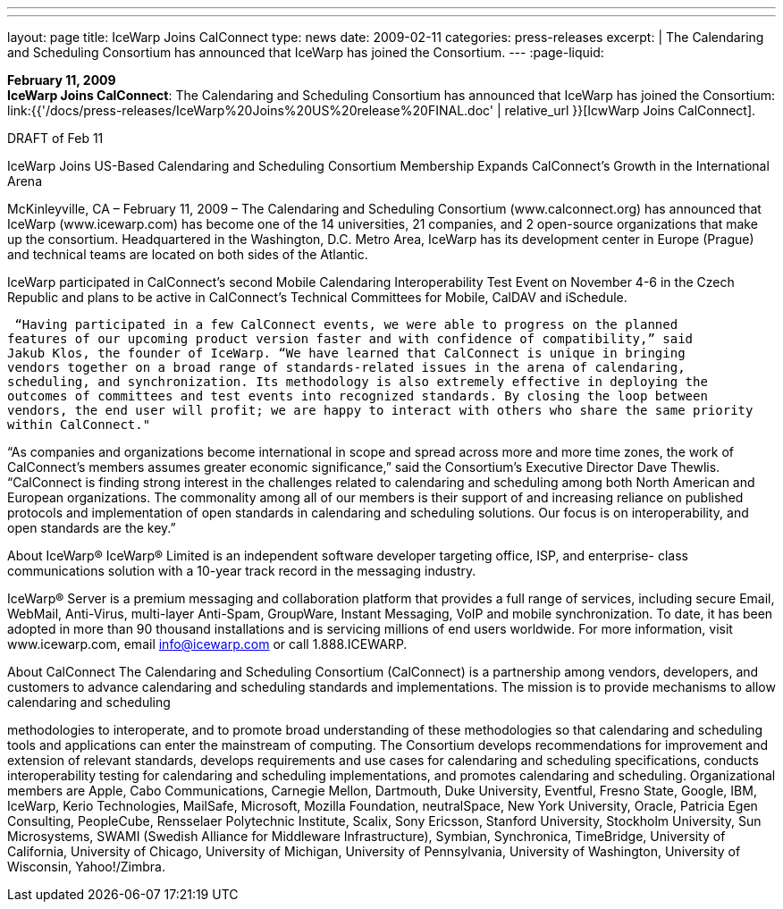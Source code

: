 ---
---
layout: page
title:  IceWarp Joins CalConnect
type: news
date: 2009-02-11
categories: press-releases
excerpt: |
  The Calendaring and Scheduling Consortium has announced that IceWarp has
  joined the Consortium.
---
:page-liquid:

*February 11, 2009* +
*IceWarp Joins CalConnect*: The Calendaring and Scheduling Consortium
has announced that IceWarp has joined the Consortium:
link:{{'/docs/press-releases/IceWarp%20Joins%20US%20release%20FINAL.doc' | relative_url }}[IcwWarp
Joins CalConnect].

DRAFT of Feb 11 
 
IceWarp Joins US-Based Calendaring and Scheduling Consortium 
Membership Expands CalConnect’s Growth in the International Arena 
 
McKinleyville, CA – February 11, 2009 – The Calendaring and Scheduling Consortium 
(www.calconnect.org) has announced that IceWarp (www.icewarp.com) has become one of the 
14 universities, 21 companies, and 2 open-source organizations that make up the consortium.  
Headquartered in the Washington, D.C. Metro Area, IceWarp has its development center in 
Europe (Prague) and technical teams are located on both sides of the Atlantic. 
 
IceWarp participated in CalConnect’s second Mobile Calendaring Interoperability Test Event on 
November 4-6 in the Czech Republic and plans to be active in CalConnect’s Technical 
Committees for Mobile, CalDAV and iSchedule. 
 
 “Having participated in a few CalConnect events, we were able to progress on the planned 
features of our upcoming product version faster and with confidence of compatibility,” said 
Jakub Klos, the founder of IceWarp. “We have learned that CalConnect is unique in bringing 
vendors together on a broad range of standards-related issues in the arena of calendaring, 
scheduling, and synchronization. Its methodology is also extremely effective in deploying the 
outcomes of committees and test events into recognized standards. By closing the loop between 
vendors, the end user will profit; we are happy to interact with others who share the same priority 
within CalConnect." 
 
“As companies and organizations become international in scope and spread across more and 
more time zones, the work of CalConnect’s members assumes greater economic significance,” 
said the Consortium’s Executive Director Dave Thewlis. “CalConnect is finding strong interest 
in the challenges related to calendaring and scheduling among both North American and 
European organizations. The commonality among all of our members is their support of and 
increasing reliance on published protocols and implementation of open standards in calendaring 
and scheduling solutions. Our focus is on interoperability, and open standards are the key.” 
 
About IceWarp® 
IceWarp® Limited is an independent software developer targeting office, ISP, and enterprise-
class communications solution with a 10-year track record in the messaging industry.  
 
IceWarp® Server is a premium messaging and collaboration platform that provides a full range 
of services, including secure Email, WebMail, Anti-Virus, multi-layer Anti-Spam, GroupWare, 
Instant Messaging, VoIP and mobile synchronization. To date, it has been adopted in more than 
90 thousand installations and is servicing millions of end users worldwide. For more 
information, visit www.icewarp.com, email info@icewarp.com or call 1.888.ICEWARP. 
 
About CalConnect 
The Calendaring and Scheduling Consortium (CalConnect) is a partnership among vendors, 
developers, and customers to advance calendaring and scheduling standards and 
implementations. The mission is to provide mechanisms to allow calendaring and scheduling

methodologies to interoperate, and to promote broad understanding of these methodologies so 
that calendaring and scheduling tools and applications can enter the mainstream of computing. 
The Consortium develops recommendations for improvement and extension of relevant 
standards, develops requirements and use cases for calendaring and scheduling specifications, 
conducts interoperability testing for calendaring and scheduling implementations, and promotes 
calendaring and scheduling. Organizational members are Apple, Cabo Communications, 
Carnegie Mellon, Dartmouth, Duke University, Eventful, Fresno State, Google, IBM, IceWarp, 
Kerio Technologies, MailSafe, Microsoft, Mozilla Foundation, neutralSpace, New York 
University, Oracle, Patricia Egen Consulting, PeopleCube, Rensselaer Polytechnic Institute, 
Scalix, Sony Ericsson, Stanford University, Stockholm University, Sun Microsystems, SWAMI 
(Swedish Alliance for Middleware Infrastructure), Symbian, Synchronica, TimeBridge, 
University of California, University of Chicago, University of Michigan, University of 
Pennsylvania, University of Washington, University of Wisconsin, Yahoo!/Zimbra.

